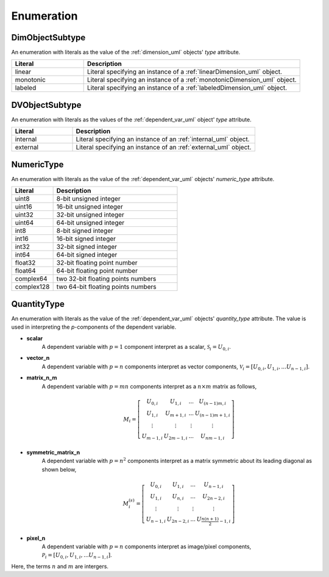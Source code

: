 
===========
Enumeration
===========

.. _dimObjectSubtype_uml:

----------------
DimObjectSubtype
----------------

An enumeration with literals as the value of the :ref:`dimension_uml` objects'
`type` attribute.

.. cssclass:: table-bordered table-hover centered table-striped

.. list-table::
  :widths: 25 75
  :header-rows: 1

  * - Literal
    - Description

  * - linear
    - Literal specifying an instance of a :ref:`linearDimension_uml` object.

  * - monotonic
    - Literal specifying an instance of a :ref:`monotonicDimension_uml` object.

  * - labeled
    - Literal specifying an instance of a :ref:`labeledDimension_uml` object.


.. _DVObjectSubtype_uml:

---------------
DVObjectSubtype
---------------

An enumeration with literals as the values of the :ref:`dependent_var_uml`
object' `type` attribute.

.. cssclass:: table-bordered table-hover centered table-striped

.. list-table::
  :widths: 25 75
  :header-rows: 1

  * - Literal
    - Description

  * - internal
    - Literal specifying an instance of an :ref:`internal_uml` object.

  * - external
    - Literal specifying an instance of an :ref:`external_uml` object.

.. _numericType_uml:

-----------
NumericType
-----------

An enumeration with literals as the value of the :ref:`dependent_var_uml`
objects' `numeric_type` attribute.

.. cssclass:: table-bordered table-hover centered table-striped

.. list-table::
  :widths: 25 75
  :header-rows: 1

  * - Literal
    - Description

  * - uint8
    - 8-bit unsigned integer

  * - uint16
    - 16-bit unsigned integer

  * - uint32
    - 32-bit unsigned integer

  * - uint64
    - 64-bit unsigned integer

  * - int8
    - 8-bit signed integer

  * - int16
    - 16-bit signed integer

  * - int32
    - 32-bit signed integer

  * - int64
    - 64-bit signed integer

  * - float32
    - 32-bit floating point number

  * - float64
    - 64-bit floating point number

  * - complex64
    - two 32-bit floating points numbers

  * - complex128
    - two 64-bit floating points numbers


.. _quantityType_uml:

------------
QuantityType
------------

An enumeration with literals as the value of the :ref:`dependent_var_uml`
objects' `quantity_type` attribute. The value is used in interpreting the
`p`-components of the dependent variable.

- **scalar**
    A dependent variable with :math:`p=1` component interpret as
    a scalar, :math:`\mathcal{S}_i=U_{0,i}`.

- **vector_n**
    A dependent variable with :math:`p=n` components interpret
    as vector components,
    :math:`\mathcal{V}_i= \left[ U_{0,i}, U_{1,i}, ... U_{n-1,i}\right]`.

- **matrix_n_m**
    A dependent variable with :math:`p=mn` components interpret
    as a :math:`n \times m` matrix as follows,

    .. math::
      M_i = \left[
          \begin{array}{cccc}
              U_{0,i} & U_{1,i} & ... &U_{(n-1)m,i} \\
              U_{1,i} & U_{m+1,i} & ... &U_{(n-1)m+1,i} \\
              \vdots &  \vdots & \vdots & \vdots \\
              U_{m-1,i}  & U_{2m-1,i}  & ... &U_{nm-1,i}
          \end{array}
      \right]

- **symmetric_matrix_n**
    A dependent variable with :math:`p=n^2` components
    interpret as a matrix symmetric about its leading diagonal as shown below,

    .. math::
      M^{(s)}_i = \left[
          \begin{array}{cccc}
              U_{0,i} & U_{1,i} & ... & U_{n-1,i} \\
              U_{1,i} & U_{n,i} & ... &U_{2n-2,i} \\
              \vdots & \vdots  & \vdots & \vdots \\
              U_{n-1,i} & U_{2n-2,i} & ... &U_{\frac{n(n+1)}{2}-1,i}
          \end{array}
      \right]

- **pixel_n**
    A dependent variable with :math:`p=n` components interpret as
    image/pixel components,
    :math:`\mathcal{P}_i= \left[ U_{0,i}, U_{1,i}, ... U_{n-1,i}\right]`.

Here, the terms :math:`n` and :math:`m` are intergers.
